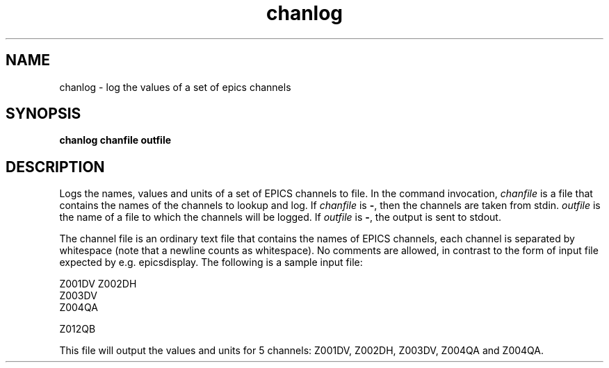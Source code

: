 .TH chanlog 1 "July 20, 2005" NSCL-DAQ Commands
.SH NAME
chanlog \- log the values of a set of epics channels
.SH SYNOPSIS
.B chanlog chanfile outfile
.SH DESCRIPTION
.PP
Logs the names, values and units of a set of EPICS channels to file.  In the command
invocation, \fIchanfile\fR is a file that contains the names of the channels to
lookup and log.  If \fIchanfile\fR is \fB\-\fR, then the channels are taken from
stdin.  \fIoutfile\fR  is the name of a file to which the channels will be
logged.  If \fIoutfile\fR is \fB\-\fR, the output is sent to stdout.
.PP
The channel file is an ordinary text file that contains the names of EPICS
channels, each channel is separated by whitespace (note that a newline counts
as whitespace).  No comments are allowed, in contrast to the form of input file
expected by e.g. epicsdisplay.  The following is a sample input file:

.nf
Z001DV Z002DH
Z003DV
Z004QA 

Z012QB
.fi
.PP
This file will output the values and units for 5 channels: Z001DV, Z002DH,
Z003DV, Z004QA and Z004QA.